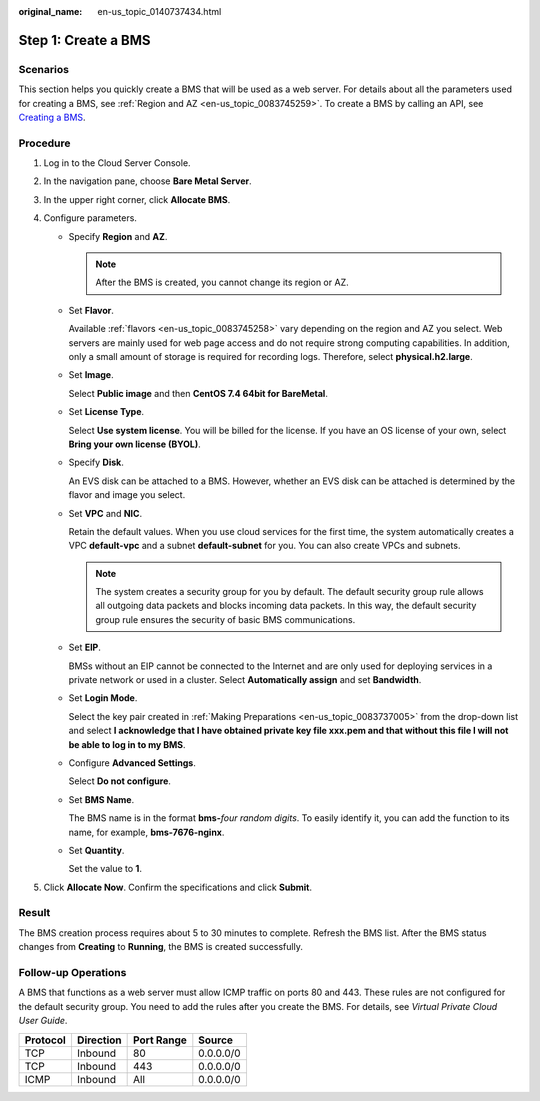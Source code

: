 :original_name: en-us_topic_0140737434.html

.. _en-us_topic_0140737434:

Step 1: Create a BMS
====================

Scenarios
---------

This section helps you quickly create a BMS that will be used as a web server. For details about all the parameters used for creating a BMS, see :ref:`Region and AZ <en-us_topic_0083745259>`. To create a BMS by calling an API, see `Creating a BMS <https://docs.otc.t-systems.com/en-us/api/bms/en-us_topic_0053158682.html>`__.

Procedure
---------

#. Log in to the Cloud Server Console.
#. In the navigation pane, choose **Bare Metal Server**.
#. In the upper right corner, click **Allocate BMS**.
#. Configure parameters.

   -  Specify **Region** and **AZ**.

      .. note::

         After the BMS is created, you cannot change its region or AZ.

   -  Set **Flavor**.

      Available :ref:`flavors <en-us_topic_0083745258>` vary depending on the region and AZ you select. Web servers are mainly used for web page access and do not require strong computing capabilities. In addition, only a small amount of storage is required for recording logs. Therefore, select **physical.h2.large**.

   -  Set **Image**.

      Select **Public image** and then **CentOS 7.4 64bit for BareMetal**.

   -  Set **License Type**.

      Select **Use system license**. You will be billed for the license. If you have an OS license of your own, select **Bring your own license (BYOL)**.

   -  Specify **Disk**.

      An EVS disk can be attached to a BMS. However, whether an EVS disk can be attached is determined by the flavor and image you select.

   -  Set **VPC** and **NIC**.

      Retain the default values. When you use cloud services for the first time, the system automatically creates a VPC **default-vpc** and a subnet **default-subnet** for you. You can also create VPCs and subnets.

      .. note::

         The system creates a security group for you by default. The default security group rule allows all outgoing data packets and blocks incoming data packets. In this way, the default security group rule ensures the security of basic BMS communications.

   -  Set **EIP**.

      BMSs without an EIP cannot be connected to the Internet and are only used for deploying services in a private network or used in a cluster. Select **Automatically assign** and set **Bandwidth**.

   -  Set **Login Mode**.

      Select the key pair created in :ref:`Making Preparations <en-us_topic_0083737005>` from the drop-down list and select **I acknowledge that I have obtained private key file xxx.pem and that without this file I will not be able to log in to my BMS**.

   -  Configure **Advanced Settings**.

      Select **Do not configure**.

   -  Set **BMS Name**.

      The BMS name is in the format **bms-**\ *four random digits*. To easily identify it, you can add the function to its name, for example, **bms-7676-nginx**.

   -  Set **Quantity**.

      Set the value to **1**.

#. Click **Allocate Now**. Confirm the specifications and click **Submit**.

Result
------

The BMS creation process requires about 5 to 30 minutes to complete. Refresh the BMS list. After the BMS status changes from **Creating** to **Running**, the BMS is created successfully.

Follow-up Operations
--------------------

A BMS that functions as a web server must allow ICMP traffic on ports 80 and 443. These rules are not configured for the default security group. You need to add the rules after you create the BMS. For details, see *Virtual Private Cloud User Guide*.

======== ========= ========== =========
Protocol Direction Port Range Source
======== ========= ========== =========
TCP      Inbound   80         0.0.0.0/0
TCP      Inbound   443        0.0.0.0/0
ICMP     Inbound   All        0.0.0.0/0
======== ========= ========== =========
